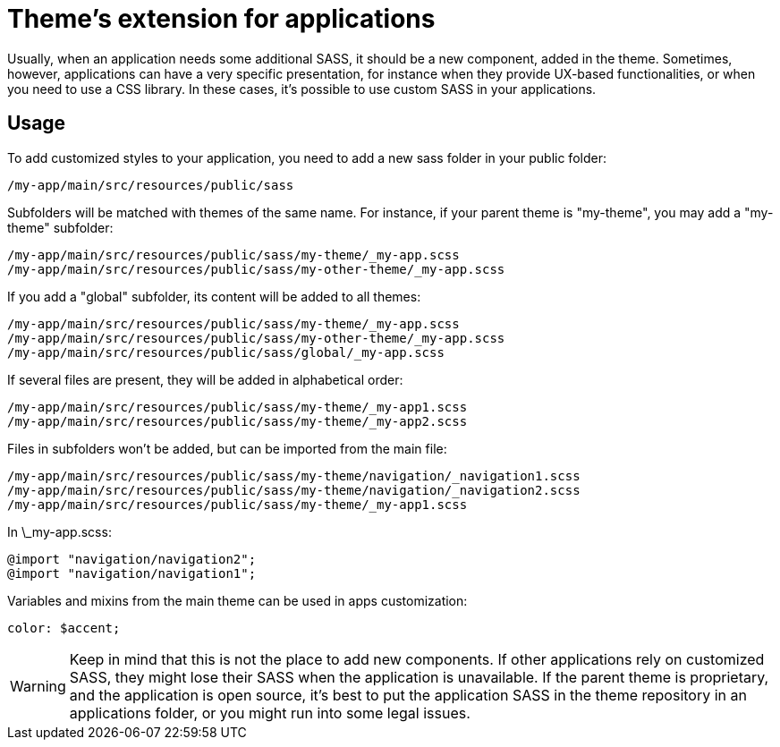 = Theme's extension for applications

Usually, when an application needs some additional SASS, it should be a new component, added in the theme. Sometimes, however, applications
can have a very specific presentation, for instance when they provide UX-based functionalities, or when you need to use a CSS library. In these cases, it's possible
to use custom SASS in your applications.

== Usage

To add customized styles to your application, you need to add a new sass folder in your public folder:

....
/my-app/main/src/resources/public/sass
....

Subfolders will be matched with themes of the same name. For instance, if your parent theme is "my-theme", you may add a "my-theme" subfolder:

....
/my-app/main/src/resources/public/sass/my-theme/_my-app.scss
/my-app/main/src/resources/public/sass/my-other-theme/_my-app.scss
....

If you add a "global" subfolder, its content will be added to all themes:

....
/my-app/main/src/resources/public/sass/my-theme/_my-app.scss
/my-app/main/src/resources/public/sass/my-other-theme/_my-app.scss
/my-app/main/src/resources/public/sass/global/_my-app.scss
....

If several files are present, they will be added in alphabetical order:

....
/my-app/main/src/resources/public/sass/my-theme/_my-app1.scss
/my-app/main/src/resources/public/sass/my-theme/_my-app2.scss
....

Files in subfolders won't be added, but can be imported from the main file:

....
/my-app/main/src/resources/public/sass/my-theme/navigation/_navigation1.scss
/my-app/main/src/resources/public/sass/my-theme/navigation/_navigation2.scss
/my-app/main/src/resources/public/sass/my-theme/_my-app1.scss
....

In \_my-app.scss:

....
@import "navigation/navigation2";
@import "navigation/navigation1";
....

Variables and mixins from the main theme can be used in apps customization:

....
color: $accent;
....

WARNING: Keep in mind that this is not the place to add new components. If other applications rely on customized SASS, they might lose their SASS when the application is unavailable. 
If the parent theme is proprietary, and the application is open source, it's best to put the application SASS in the theme repository in an applications folder, or you might
run into some legal issues.